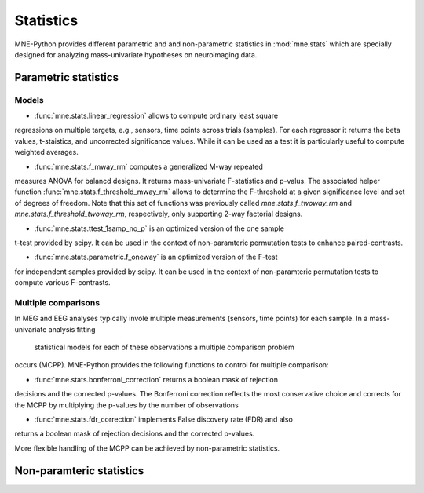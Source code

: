 ==========
Statistics
==========

MNE-Python provides different parametric and
and non-parametric statistics in :mod:`mne.stats` which are specially designed
for analyzing mass-univariate hypotheses on neuroimaging data.


Parametric statistics
---------------------

Models
^^^^^^

- :func:`mne.stats.linear_regression` allows to compute ordinary least square
regressions on multiple targets, e.g., sensors, time points across trials (samples).
For each regressor it returns the beta values, t-staistics, and uncorrected
significance values. While it can be used as a test it is particularly useful
to compute weighted averages.

- :func:`mne.stats.f_mway_rm` computes a generalized M-way repeated
measures ANOVA for balancd designs. It returns mass-univariate F-statistics
and p-valus. The associated helper function
:func:`mne.stats.f_threshold_mway_rm` allows to determine the F-threshold
at a given significance level and set of degrees of freedom. Note that
this set of functions was previously called `mne.stats.f_twoway_rm` and
`mne.stats.f_threshold_twoway_rm`, respectively, only supporting 2-way factorial designs.

- :func:`mne.stats.ttest_1samp_no_p` is an optimized version of the one sample
t-test provided by scipy. It can be used in the context of non-paramteric
permutation tests to enhance paired-contrasts.

- :func:`mne.stats.parametric.f_oneway` is an optimized version of the F-test
for independent samples provided by scipy.
It can be used in the context of non-paramteric permutation tests to
compute various F-contrasts.


Multiple comparisons
^^^^^^^^^^^^^^^^^^^^

In MEG and EEG analyses typically invole multiple measurements
(sensors, time points) for each sample. In a mass-univariate analysis fitting
 statistical models for each of these observations a multiple comparison problem
occurs (MCPP). MNE-Python provides the following functions to control for
multiple comparison:

- :func:`mne.stats.bonferroni_correction` returns a boolean mask of rejection
decisions and the corrected p-values. The Bonferroni correction reflects the most conservative choice
and corrects for the MCPP by multiplying the p-values by the number of observations

- :func:`mne.stats.fdr_correction` implements False discovery rate (FDR) and also
returns a boolean mask of rejection decisions and the corrected p-values.

More flexible handling of the MCPP can be achieved by non-parametric statistics.


Non-paramteric statistics
-------------------------
